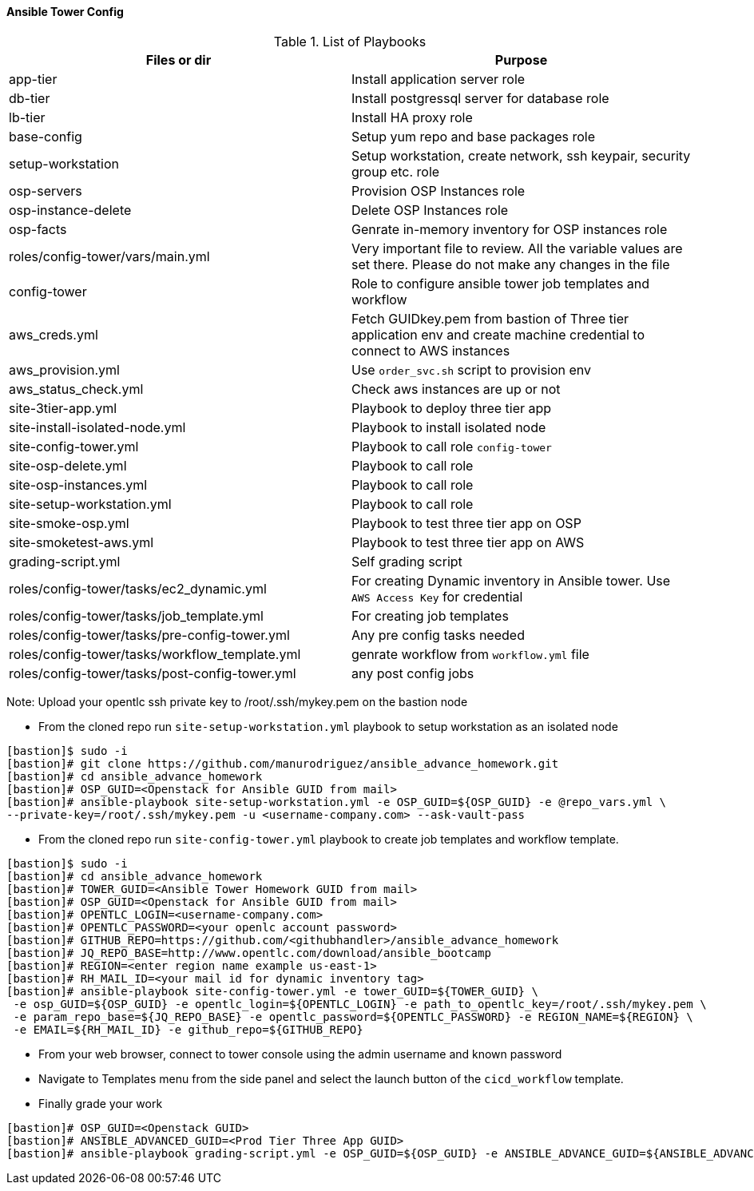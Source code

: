 ==== Ansible Tower Config


.List of Playbooks
[%header,cols=2*]
|===
| Files or dir | Purpose
| app-tier | Install application server role
| db-tier  | Install postgressql server for database role
| lb-tier  | Install HA proxy role
| base-config | Setup yum repo and base packages role
| setup-workstation | Setup workstation, create network, ssh keypair, security group etc. role 
| osp-servers | Provision OSP Instances role
| osp-instance-delete | Delete OSP Instances role
| osp-facts | Genrate in-memory inventory for OSP instances role
| roles/config-tower/vars/main.yml | Very important file to review. All the variable values are set there. Please do not make any changes in the file
| config-tower | Role to configure ansible tower job templates and workflow
| aws_creds.yml | Fetch GUIDkey.pem from bastion of Three tier application env and create machine credential to connect to AWS instances
| aws_provision.yml | Use `order_svc.sh` script to provision env
| aws_status_check.yml | Check aws instances are up or not
| site-3tier-app.yml | Playbook to deploy three tier app
| site-install-isolated-node.yml | Playbook to install isolated node
| site-config-tower.yml | Playbook to call role `config-tower`
| site-osp-delete.yml | Playbook to call role
| site-osp-instances.yml | Playbook to call role
| site-setup-workstation.yml | Playbook to call role
| site-smoke-osp.yml | Playbook to test three tier app on OSP
| site-smoketest-aws.yml | Playbook to test three tier app on AWS
| grading-script.yml | Self grading script
| roles/config-tower/tasks/ec2_dynamic.yml | For creating Dynamic inventory in Ansible tower. Use `AWS Access Key` for credential
| roles/config-tower/tasks/job_template.yml | For creating job templates
| roles/config-tower/tasks/pre-config-tower.yml | Any pre config tasks needed
| roles/config-tower/tasks/workflow_template.yml | genrate workflow from `workflow.yml` file
| roles/config-tower/tasks/post-config-tower.yml | any post config jobs
|===

Note: Upload your opentlc ssh private key to /root/.ssh/mykey.pem on the bastion node

* From the cloned repo run `site-setup-workstation.yml` playbook to setup workstation as an isolated node

[source,text]
----
[bastion]$ sudo -i
[bastion]# git clone https://github.com/manurodriguez/ansible_advance_homework.git
[bastion]# cd ansible_advance_homework
[bastion]# OSP_GUID=<Openstack for Ansible GUID from mail>
[bastion]# ansible-playbook site-setup-workstation.yml -e OSP_GUID=${OSP_GUID} -e @repo_vars.yml \
--private-key=/root/.ssh/mykey.pem -u <username-company.com> --ask-vault-pass
----


* From the cloned repo run `site-config-tower.yml` playbook to create job templates and workflow template.

[source,text]
----
[bastion]$ sudo -i
[bastion]# cd ansible_advance_homework
[bastion]# TOWER_GUID=<Ansible Tower Homework GUID from mail>
[bastion]# OSP_GUID=<Openstack for Ansible GUID from mail>
[bastion]# OPENTLC_LOGIN=<username-company.com>
[bastion]# OPENTLC_PASSWORD=<your openlc account password>
[bastion]# GITHUB_REPO=https://github.com/<githubhandler>/ansible_advance_homework
[bastion]# JQ_REPO_BASE=http://www.opentlc.com/download/ansible_bootcamp
[bastion]# REGION=<enter region name example us-east-1>
[bastion]# RH_MAIL_ID=<your mail id for dynamic inventory tag>
[bastion]# ansible-playbook site-config-tower.yml -e tower_GUID=${TOWER_GUID} \
 -e osp_GUID=${OSP_GUID} -e opentlc_login=${OPENTLC_LOGIN} -e path_to_opentlc_key=/root/.ssh/mykey.pem \
 -e param_repo_base=${JQ_REPO_BASE} -e opentlc_password=${OPENTLC_PASSWORD} -e REGION_NAME=${REGION} \ 
 -e EMAIL=${RH_MAIL_ID} -e github_repo=${GITHUB_REPO}
----


* From your web browser, connect to tower console using the admin username and known password
* Navigate to Templates menu from the side panel and select the launch button of the `cicd_workflow` template.

* Finally grade your work
[source,text]
----
[bastion]# OSP_GUID=<Openstack GUID>
[bastion]# ANSIBLE_ADVANCED_GUID=<Prod Tier Three App GUID>
[bastion]# ansible-playbook grading-script.yml -e OSP_GUID=${OSP_GUID} -e ANSIBLE_ADVANCE_GUID=${ANSIBLE_ADVANCED_GUID}
----
